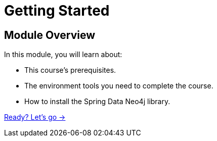 = Getting Started
:order: 1

== Module Overview

In this module, you will learn about:

* This course's prerequisites.
* The environment tools you need to complete the course.
* How to install the Spring Data Neo4j library.

link:./1-setup/[Ready? Let's go →, role=btn]